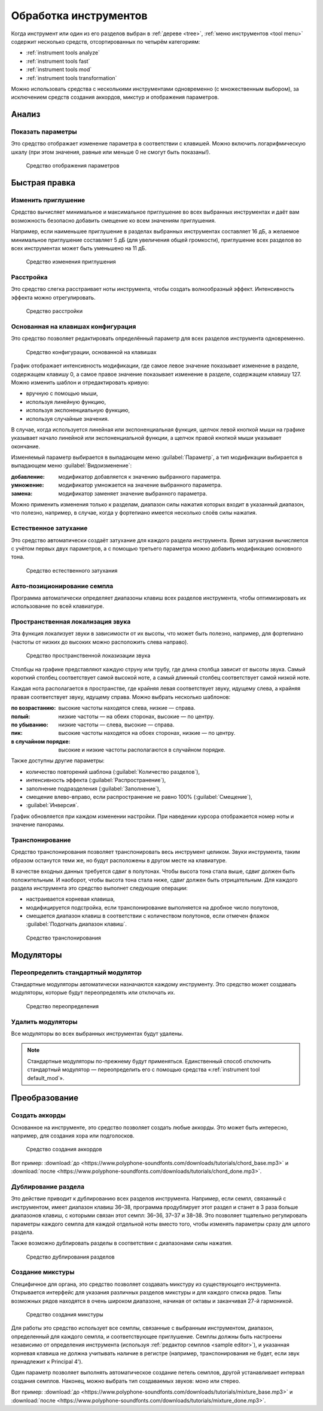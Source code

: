 .. _instrument tools:

Обработка инструментов
======================

Когда инструмент или один из его разделов выбран в :ref:`дереве <tree>`, :ref:`меню инструментов <tool menu>` содержит несколько средств, отсортированных по четырём категориям:

* :ref:`instrument tools analyze`
* :ref:`instrument tools fast`
* :ref:`instrument tools mod`
* :ref:`instrument tools transformation`

Можно использовать средства с несколькими инструментами одновременно (с множественным выбором), за исключением средств создания аккордов, микстур и отображения параметров.


.. _instrument tools analyze:

Анализ
------


.. _instrument tool display:

Показать параметры
^^^^^^^^^^^^^^^^^^

Это средство отображает изменение параметра в соответствии с клавишей.
Можно включить логарифмическую шкалу (при этом значения, равные или меньше 0 не смогут быть показаны!).


.. figure:: images/tool_display_parameters.png

   Средство отображения параметров


.. _instrument tools fast:

Быстрая правка
--------------


.. _instrument tool attenuation:

Изменить приглушение
^^^^^^^^^^^^^^^^^^^^

Средство вычисляет минимальное и максимальное приглушение во всех выбранных инструментах и даёт вам возможность безопасно добавить смещение ко всем значениям приглушения.

Например, если наименьшее приглушение в разделах выбранных инструментах составляет 16 дБ, а желаемое минимальное приглушение составляет 5 дБ (для увеличения общей громкости), приглушение всех разделов во всех инструментах может быть уменьшено на 11 дБ.


.. figure:: images/tool_change_attenuation.png

   Средство изменения приглушения


.. _instrument tool detune:

Расстройка
^^^^^^^^^^

Это средство слегка расстраивает ноты инструмента, чтобы создать волнообразный эффект.
Интенсивность эффекта можно отрегулировать.


.. figure:: images/tool_detune.png

   Средство расстройки


.. _instrument tool global:

Основанная на клавишах конфигурация
^^^^^^^^^^^^^^^^^^^^^^^^^^^^^^^^^^^

Это средство позволяет редактировать определённый параметр для всех разделов инструмента одновременно.


.. figure:: images/tool_keybased_configuration.png

   Средство конфигурации, основанной на клавишах


График отображает интенсивность модификации, где самое левое значение показывает изменение в разделе, содержащем клавишу 0, а самое правое значение показывает изменение в разделе, содержащем клавишу 127.
Можно изменить шаблон и отредактировать кривую:

* вручную с помощью мыши,
* используя линейную функцию,
* используя экспоненциальную функцию,
* используя случайные значения.

В случае, когда используется линейная или экспоненциальная функция, щелчок левой кнопкой мыши на графике указывает начало линейной или экспоненциальной функции, а щелчок правой кнопкой мыши указывает окончание.

Изменяемый параметр выбирается в выпадающем меню :guilabel:`Параметр`, а тип модификации выбирается в выпадающем меню :guilabel:`Видоизменение`:

:добавление: модификатор добавляется к значению выбранного параметра.
:умножение: модификатор умножается на значение выбранного параметра.
:замена: модификатор заменяет значение выбранного параметра.

Можно применить изменения только к разделам, диапазон силы нажатия которых входит в указанный диапазон, что полезно, например, в случае, когда у фортепиано имеется несколько слоёв силы нажатия.


.. _instrument tool release:

Естественное затухание
^^^^^^^^^^^^^^^^^^^^^^

Это средство автоматически создаёт затухание для каждого раздела инструмента.
Время затухания вычисляется с учётом первых двух параметров, а с помощью третьего параметра можно добавить модификацию основного тона.


.. figure:: images/tool_natural_release.png

   Средство естественного затухания


.. _instrument tool position:

Авто-позиционирование семпла
^^^^^^^^^^^^^^^^^^^^^^^^^^^^

Программа автоматически определяет диапазоны клавиш всех разделов инструмента, чтобы оптимизировать их использование по всей клавиатуре.


.. _instrument tool spatialization:

Пространственная локализация звука
^^^^^^^^^^^^^^^^^^^^^^^^^^^^^^^^^^

Эта функция локализует звуки в зависимости от их высоты, что может быть полезно, например, для фортепиано (частоты от низких до высоких можно расположить слева направо).


.. figure:: images/tool_sound_spatialization.png

   Средство пространственной локазизации звука


Столбцы на графике представляют каждую струну или трубу, где длина столбца зависит от высоты звука.
Самый короткий столбец соответствует самой высокой ноте, а самый длинный столбец соответствует самой низкой ноте.

Каждая нота располагается в пространстве, где крайняя левая соответствует звуку, идущему слева, а крайняя правая соответствует звуку, идущему справа.
Можно выбрать несколько шаблонов:

:по возрастанию: высокие частоты находятся слева, низкие — справа.
:полый: низкие частоты — на обеих сторонах, высокие — по центру.
:по убыванию: низкие частоты — слева, высокие — справа.
:пик: высокие частоты находятся на обоех сторонах, низкие — по центру.
:в случайном порядке: высокие и низкие частоты располагаются в случайном порядке.

Также доступны другие параметры:

* количество повторений шаблона (:guilabel:`Количество разделов`),
* интенсивность эффекта (:guilabel:`Распространение`),
* заполнение подразделения (:guilabel:`Заполнение`),
* смещение влево-вправо, если распространение не равно 100% (:guilabel:`Смещение`),
* :guilabel:`Инверсия`.

График обновляется при каждом изменении настройки.
При наведении курсора отображается номер ноты и значение панорамы.


.. _instrument tool transpose:

Транспонирование
^^^^^^^^^^^^^^^^

Средство транспонирования позволяет транспонировать весь инструмент целиком.
Звуки инструмента, таким образом останутся теми же, но будут расположены в другом месте на клавиатуре.

В качестве входных данных требуется сдвиг в полутонах.
Чтобы высота тона стала выше, сдвиг должен быть положительным.
И наоборот, чтобы высота тона стала ниже, сдвиг должен быть отрицательным.
Для каждого раздела инструмента это средство выполнет следующие операции:

* настраивается корневая клавиша,
* модифицируется подстройка, если транспонирование выполняется на дробное число полутонов,
* смещается диапазон клавиш в соответствии с количеством полутонов, если отмечен флажок :guilabel:`Подогнать диапазон клавиш`.


.. figure:: images/tool_transpose_inst.png

   Средство транспонирования


.. _instrument tools mod:

Модуляторы
----------


.. _instrument tool default_mod:

Переопределить стандартный модулятор
^^^^^^^^^^^^^^^^^^^^^^^^^^^^^^^^^^^^

Стандартные модуляторы автоматически назначаются каждому инструменту.
Это средство может создавать модуляторы, которые будут переопределять или отключать их.


.. figure:: images/tool_default_mod.png

   Средство переопределения


.. _instrument tool remove_mod:

Удалить модуляторы
^^^^^^^^^^^^^^^^^^

Все модуляторы во всех выбранных инструментах будут удалены.

.. note::
   Стандартные модуляторы по-прежнему будут применяться.
   Единственный способ отключить стандартный модулятор — переопределить его с помощью средства «:ref:`instrument tool default_mod`».


.. _instrument tools transformation:

Преобразование
--------------


.. _instrument tool chords:

Создать аккорды
^^^^^^^^^^^^^^^

Основанное на инструменте, это средство позволяет создать любые аккорды.
Это может быть интересно, например, для создания хора или подголосков.


.. figure:: images/tool_create_chords.png

   Средство создания аккордов


Вот пример: :download:`до <https://www.polyphone-soundfonts.com/downloads/tutorials/chord_base.mp3>` и :download:`после <https://www.polyphone-soundfonts.com/downloads/tutorials/chord_done.mp3>`.


.. _instrument tool division:

Дублирование раздела
^^^^^^^^^^^^^^^^^^^^

Это действие приводит к дублированию всех разделов инструмента.
Например, если семпл, связанный с инструментом, имеет диапазон клавиш 36–38, программа продублирует этот раздел и станет в 3 раза больше диапазонов клавиш, с которыми связан этот семпл: 36–36, 37–37 и 38–38.
Это позволяет тщательно регулировать параметры каждого семпла для каждой отдельной ноты вместо того, чтобы изменять параметры сразу для целого раздела.

Также возможно дублировать разделы в соответствии с диапазонами силы нажатия.


.. figure:: images/tool_division_duplication.png

   Средство дублирования разделов


.. _instrument tool mixture:

Создание микстуры
^^^^^^^^^^^^^^^^^

Специфичное для органа, это средство позволяет создавать микстуру из существующего инструмента.
Открывается интерфейс для указания различных разделов микстуры и для каждого списка рядов.
Типы возможных рядов находятся в очень широком диапазоне, начиная от октавы и заканчивая 27-й гармоникой.


.. figure:: images/tool_mixture.png

   Средство создания микстуры


Для работы это средство использует все семплы, связанные с выбранным инструментом, диапазон, определенный для каждого семпла, и соответствующее приглушение.
Семплы должны быть настроены независимо от определения инструмента (используя :ref:`редактор семплов <sample editor>`), и указанная корневая клавиша не должна учитывать наличие в регистре (например, транспонирования не будет, если звук принадлежит к Principal 4').

Один параметр позволяет выполнять автоматическое создание петель семплов, другой устанавливает интервал создания семплов.
Наконец, можно выбрать тип создаваемых звуков: моно или стерео.

Вот пример: :download:`до <https://www.polyphone-soundfonts.com/downloads/tutorials/mixture_base.mp3>` и :download:`после <https://www.polyphone-soundfonts.com/downloads/tutorials/mixture_done.mp3>`.
